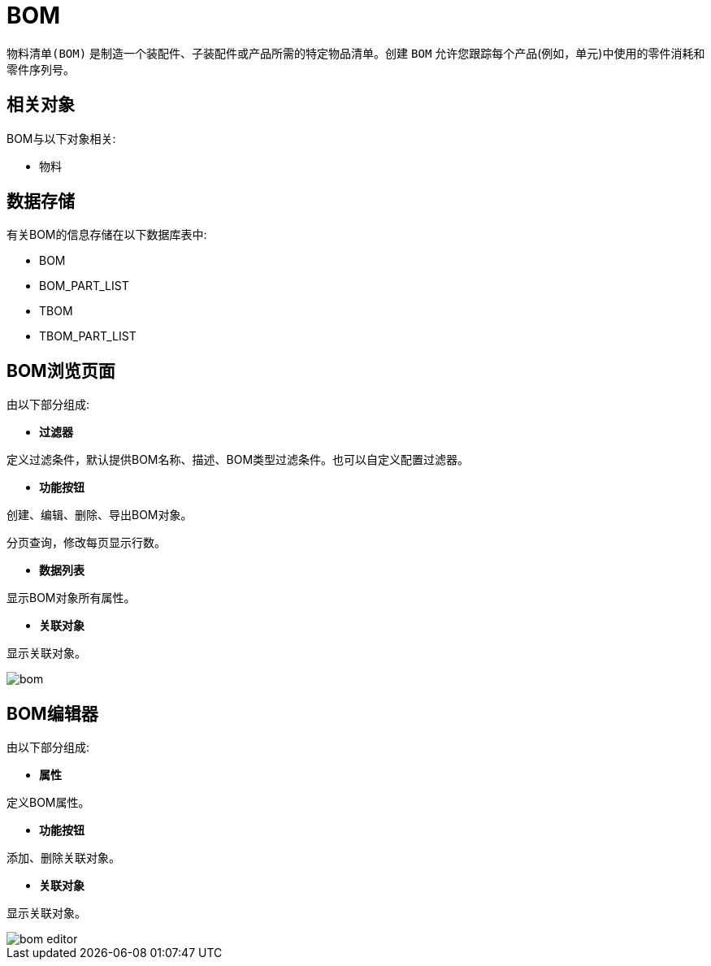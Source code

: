 = BOM

`物料清单(BOM)` 是制造一个装配件、子装配件或产品所需的特定物品清单。创建 `BOM` 允许您跟踪每个产品(例如，单元)中使用的零件消耗和零件序列号。



== 相关对象
BOM与以下对象相关:

* 物料


== 数据存储
有关BOM的信息存储在以下数据库表中:

* BOM
* BOM_PART_LIST
* TBOM
* TBOM_PART_LIST

== BOM浏览页面
由以下部分组成:

* *过滤器*

定义过滤条件，默认提供BOM名称、描述、BOM类型过滤条件。也可以自定义配置过滤器。

* *功能按钮*

创建、编辑、删除、导出BOM对象。

分页查询，修改每页显示行数。

* *数据列表*

显示BOM对象所有属性。

* *关联对象*

显示关联对象。

image::bom.png[align="center"]

== BOM编辑器
由以下部分组成:

* *属性*

定义BOM属性。

* *功能按钮*

添加、删除关联对象。

* *关联对象*

显示关联对象。

image::bom-editor.png[align="center"]